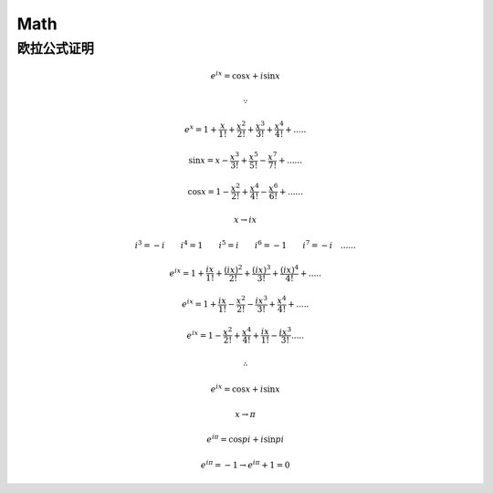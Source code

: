 Math
============


欧拉公式证明
--------------------



.. math::
	e^{ix}=\cos x + i\sin x
	
	\because 
	
	e^x = 1 + \frac{x}{1!} + \frac{x^2}{2!} +  \frac{x^3}{3!} + \frac{x^4}{4!} + .....

	\sin x = x - \frac{x^3}{3!}  + \frac{x^5}{5!} - \frac{x^7}{7!} + ......
	
	\cos x = 1 - \frac{x^2}{2!}  + \frac{x^4}{4!} - \frac{x^6}{6!} + ......
	
	x \rightarrow ix
	
	i^3 = -i \qquad 
	i^4 = 1 \qquad 
	i^5 = i \qquad 
	i^6 = -1 \qquad 
	i^7 = -i \quad......
	
	e^{ix} = 1 + \frac{ix}{1!} + \frac{(ix)^2}{2!} +  \frac{(ix)^3}{3!} + \frac{(ix)^4}{4!} + .....
	
	e^{ix} = 1 + \frac{ix}{1!} - \frac{x^2}{2!} -  \frac{ix^3}{3!} + \frac{x^4}{4!} + .....
	
	e^{ix} = 1 - \frac{x^2}{2!} + \frac{x^4}{4!} + \frac{ix}{1!} -  \frac{ix^3}{3!} ..... 
	
	\therefore
	
	e^{ix} = \cos x + i\sin x
	
	x \rightarrow \pi
	
	e^{i\pi} = \cos pi + i\sin pi
	
	e^{i\pi} = -1 \rightarrow  e^{i\pi} + 1 = 0
	


